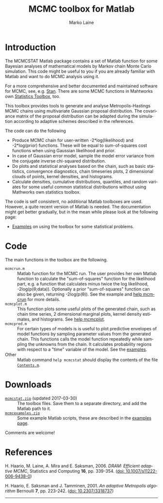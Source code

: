 #+TITLE:     MCMC toolbox for Matlab
#+AUTHOR:    Marko Laine
#+EMAIL:     marko.laine@fmi.fi
#+DESCRIPTION: Matlab toolbox for Markov chain Monte Carlo
#+KEYWORDS: MCMC, Matlab, adaptive mcmc
#+LANGUAGE:  en
# #  +HTML_LINK_HOME: http://helios.fmi.fi/~lainema/
# #  +HTML_LINK_UP: http://helios.fmi.fi/~lainema/
#+OPTIONS: num:nil toc:t ^:{} creator:nil timestamp:t author:t
#+HTML_HEAD: <link rel="stylesheet" type="text/css" href="style.css" />
#+MACRO: helploc http://www.mathworks.com/access/helpdesk/help/techdoc/ref/$1.shtml
#+LINK: matlab  http://www.mathworks.com/access/helpdesk/help/techdoc/ref/%s.shtml

* Introduction

The MCMCSTAT Matlab package contains a set of Matlab function for some Bayesian analyses of mathematical models by Markov chain Monte Carlo simulation. This code might be useful to you if you are already familiar with Matlab and want to do MCMC analysis using it.

For a more comprehensive and better documented and maintained software for MCMC, see, e.g. [[http://mc-stan.org][Stan]]. There are some MCMC functions in Mahtworks own [[http://www.mathworks.com/access/helpdesk/help/toolbox/stats/][Statistics Toolbox]], too.

This toolbox provides tools to generate and analyse Metropolis-Hastings MCMC chains using multivariate Gaussian proposal distribution. The covariance matrix of the proposal distribution can be adapted during the simulation according to adaptive schemes described in the references.

The code can do the following

- Produce MCMC chain for user-written -2*log(likelihood) and -2*log(prior) functions. These will be equal to sum-of-squares cost functions when using Gaussian likelihood and prior.
- In case of Gaussian error model, sample the model error variance from the conjugate inverse chi-squared distribution.
- Do plots and statistical analyses based on the chain, such as basic statistics, convergence diagnostics, chain timeseries plots, 2 dimensional clouds of points, kernel densities, and histograms.
- Calculate densities, cumulative distributions, quantiles, and random variates for some useful common statistical distributions without using Mathworks own statistics toolbox.

The code is self consistent, no additional Matlab toolboxes are used. However, a quite recent version of Matlab is needed. The documentation might get better gradually, but in the mean while please look at the following page:

- [[file:examples.html][Examples]] on using the toolbox for some statistical problems.

* Code

The main functions in the toolbox are the following.

- =mcmcrun.m= :: Matlab function for the MCMC run. The user provides
                 her own Matlab function to calculate the
                 "sum-of-squares" function for the likelihood part,
                 e.g. a function that calculates minus twice the log
                 likelihood, -2log(p(\theta;data)). Optionally a prior
                 "sum-of-squares" function can also be given,
                 returning -2log(p(\theta)).
                 See the example and [[file:mcmcrun.html][help mcmcrun]] for more details.
- =mcmcplot.m= :: This function plots some useful plots of the
                  generated chain, such as chain time series, 2
                  dimensional marginal plots, kernel density
                  estimates, and histograms. See [[file:mcmcplot.html][help mcmcplot]].
- =mcmcpred.m= :: For certain types of models is is useful to plot
                  predictive envelopes of model functions by sampling
                  parameter values from the generated chain. This
                  functions calls the model function repeatedly while
                  sampling the unknowns from the chain. It calculates
                  probability regions with respect to a "time"
                  variable of the model. See the [[file:examples.html][examples]].
- Other :: Matlab command =help mcmcstat= should display the
           contents of the file [[file:Contents.html][=Contents.m=]].


# NOTE: There is a similar Matlab code described in my [[http://helios.fmi.fi/~lainema/dram/][DRAM page]]. That special DRAM code has fewer options then the general MCMC toolbox function. The DRAM code might be easier to read and alter if you are interested in inner workings of the code.


* Downloads

- [[file:mcmcstat.zip][=mcmcstat.zip=]] (updated 2017-03-30) :: The toolbox files. Save
     them to a separate directory, and add the Matlab path to it.
- [[file:mcmcexamples.zip][=mcmcexamples.zip=]] :: Some example Matlab scripts, these are described
     in the [[file:examples.html][examples page]].

Comments are welcome!

* References

# <<#ref:haario2006>>
H. Haario, M. Laine, A. Mira and E. Saksman, 2006.
/DRAM: Efficient adaptive MCMC/,
Statistics and Computing *16*, pp. 339-354.
([[http://dx.doi.org/10.1007/s11222-006-9438-0][doi: 10.1007/s11222-006-9438-0]])

# <<#ref:haario2001>>
H. Haario, E. Saksman and J. Tamminen, 2001.
/An adaptive Metropolis algorithm/
Bernoulli *7*, pp. 223-242.
([[http://dx.doi.org/10.2307/3318737][doi: 10.2307/3318737]])

#+HTML: <hr>

# Local Variables:
# mode: org
# mode: visual-line
# mode: flyspell
# eval: (auto-fill-mode -1)
# ispell-dictionary: "english"
# End:
